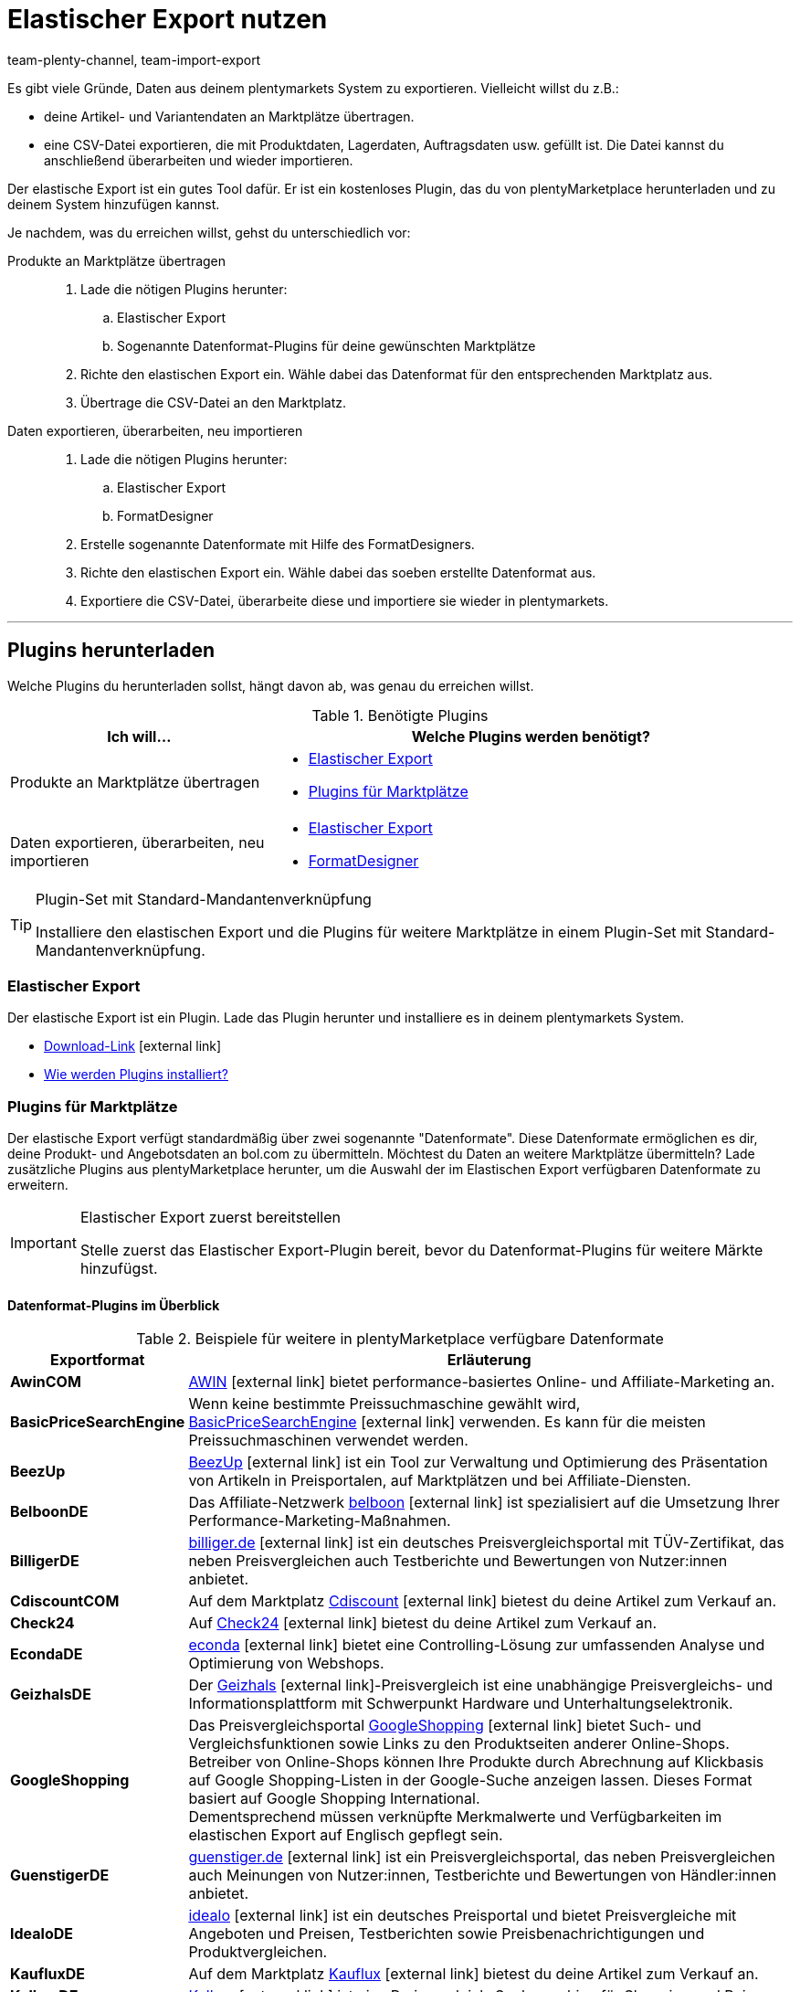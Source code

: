 = Elastischer Export nutzen
:lang: de
:keywords: Export, elastisch, Elastic Export, FormatDesigner, Format Designer, Exportformat, Exportformate, Elastic Export Plugin, Elastischer Export Plugin, Daten-Export, Datenexport, Daten exportieren
:position: 10
:url: daten/daten-exportieren/elastischer-export
:id: COEO41G
:author: team-plenty-channel, team-import-export

Es gibt viele Gründe, Daten aus deinem plentymarkets System zu exportieren.
Vielleicht willst du z.B.:

* deine Artikel- und Variantendaten an Marktplätze übertragen.
* eine CSV-Datei exportieren, die mit Produktdaten, Lagerdaten, Auftragsdaten usw. gefüllt ist.
Die Datei kannst du anschließend überarbeiten und wieder importieren.

Der elastische Export ist ein gutes Tool dafür.
Er ist ein kostenloses Plugin, das du von plentyMarketplace herunterladen und zu deinem System hinzufügen kannst.

Je nachdem, was du erreichen willst, gehst du unterschiedlich vor:

[tabs]
====
Produkte an Marktplätze übertragen::
+
--

. Lade die nötigen Plugins herunter:
.. Elastischer Export
.. Sogenannte Datenformat-Plugins für deine gewünschten Marktplätze
. Richte den elastischen Export ein.
Wähle dabei das Datenformat für den entsprechenden Marktplatz aus.
. Übertrage die CSV-Datei an den Marktplatz.

--
Daten exportieren, überarbeiten, neu importieren::
+
--

. Lade die nötigen Plugins herunter:
.. Elastischer Export
.. FormatDesigner
. Erstelle sogenannte Datenformate mit Hilfe des FormatDesigners.
. Richte den elastischen Export ein.
Wähle dabei das soeben erstellte Datenformat aus.
. Exportiere die CSV-Datei, überarbeite diese und importiere sie wieder in plentymarkets.

--
====
'''

[#100]
== Plugins herunterladen

Welche Plugins du herunterladen sollst, hängt davon ab, was genau du erreichen willst.

[[plugins]]
.Benötigte Plugins
[cols="1,2a"]
|====
|Ich will... |Welche Plugins werden benötigt?

|Produkte an Marktplätze übertragen
|* xref:daten:elastischer-export.adoc#200[Elastischer Export]
* xref:daten:elastischer-export.adoc#300[Plugins für Marktplätze]

|Daten exportieren, überarbeiten, neu importieren
|* xref:daten:elastischer-export.adoc#200[Elastischer Export]
* xref:daten:elastischer-export.adoc#500[FormatDesigner]
|====

[TIP]
.Plugin-Set mit Standard-Mandantenverknüpfung
====
Installiere den elastischen Export und die Plugins für weitere Marktplätze in einem Plugin-Set mit Standard-Mandantenverknüpfung.
====

[#200]
=== Elastischer Export

Der elastische Export ist ein Plugin.
Lade das Plugin herunter und installiere es in deinem plentymarkets System.

* link:https://marketplace.plentymarkets.com/plugins/channels/marktplaetze/elasticexport_4763[Download-Link^]{nbsp}icon:external-link[]
* xref:plugins:hinzugefuegte-plugins-installieren.adoc#[Wie werden Plugins installiert?]

[#300]
=== Plugins für Marktplätze

Der elastische Export verfügt standardmäßig über zwei sogenannte "Datenformate".
Diese Datenformate ermöglichen es dir, deine Produkt- und Angebotsdaten an bol.com zu übermitteln.
Möchtest du Daten an weitere Marktplätze übermitteln?
Lade zusätzliche Plugins aus plentyMarketplace herunter, um die Auswahl der im Elastischen Export verfügbaren Datenformate zu erweitern.

[IMPORTANT]
.Elastischer Export zuerst bereitstellen
====
Stelle zuerst das Elastischer Export-Plugin bereit, bevor du Datenformat-Plugins für weitere Märkte hinzufügst.
====

[#400]
[discrete]
==== Datenformat-Plugins im Überblick

[[exportformate]]
.Beispiele für weitere in plentyMarketplace verfügbare Datenformate
[cols="1,4"]
|====
| Exportformat | Erläuterung

| *AwinCOM*
|link:https://marketplace.plentymarkets.com/plugins/channels/preisportale/elasticexportawincom_4762[AWIN^]{nbsp}icon:external-link[] bietet performance-basiertes Online- und Affiliate-Marketing an.

| *BasicPriceSearchEngine*
|Wenn keine bestimmte Preissuchmaschine gewählt wird, link:https://marketplace.plentymarkets.com/plugins/markets/elasticexportbasicpricesearchengine_4777/[BasicPriceSearchEngine^]{nbsp}icon:external-link[] verwenden. Es kann für die meisten Preissuchmaschinen verwendet werden.

| *BeezUp*
|link:https://marketplace.plentymarkets.com/plugins/markets/elasticexportbeezup_4768/[BeezUp^]{nbsp}icon:external-link[] ist ein Tool zur Verwaltung und Optimierung des Präsentation von Artikeln in Preisportalen, auf Marktplätzen und bei Affiliate-Diensten.

| *BelboonDE*
|Das Affiliate-Netzwerk link:https://marketplace.plentymarkets.com/plugins/markets/elasticexportbelboonde_4759/[belboon^]{nbsp}icon:external-link[] ist spezialisiert auf die Umsetzung Ihrer Performance-Marketing-Maßnahmen.

| *BilligerDE*
|link:https://marketplace.plentymarkets.com/plugins/channels/preisportale/elasticexportbilligerde_4901[billiger.de^]{nbsp}icon:external-link[] ist ein deutsches Preisvergleichsportal mit TÜV-Zertifikat, das neben Preisvergleichen auch Testberichte und Bewertungen von Nutzer:innen anbietet.

| *CdiscountCOM*
|Auf dem Marktplatz link:https://marketplace.plentymarkets.com/plugins/markets/elasticexportcdiscountcom_4738/[Cdiscount^]{nbsp}icon:external-link[] bietest du deine Artikel zum Verkauf an.

| *Check24*
|Auf link:https://marketplace.plentymarkets.com/plugins/markets/elasticexportcheck24de_4730/[Check24^]{nbsp}icon:external-link[] bietest du deine Artikel zum Verkauf an.

| *EcondaDE*
|link:https://marketplace.plentymarkets.com/plugins/integration/elasticexportecondade_4774/[econda^]{nbsp}icon:external-link[] bietet eine Controlling-Lösung zur umfassenden Analyse und Optimierung von Webshops.

| *GeizhalsDE*
|Der link:https://marketplace.plentymarkets.com/plugins/markets/elasticexportgeizhalsde_4743/[Geizhals^]{nbsp}icon:external-link[]-Preisvergleich ist eine unabhängige Preisvergleichs- und Informationsplattform mit Schwerpunkt Hardware und Unterhaltungselektronik.

| *GoogleShopping*
|Das Preisvergleichsportal link:https://marketplace.plentymarkets.com/plugins/markets/elasticexportgoogleshopping_4722[GoogleShopping^]{nbsp}icon:external-link[] bietet Such- und Vergleichsfunktionen sowie Links zu den Produktseiten anderer Online-Shops. Betreiber von Online-Shops können Ihre Produkte durch Abrechnung auf Klickbasis auf Google Shopping-Listen in der Google-Suche anzeigen lassen. Dieses Format basiert auf Google Shopping International. +
Dementsprechend müssen verknüpfte Merkmalwerte und Verfügbarkeiten im elastischen Export auf Englisch gepflegt sein.

| *GuenstigerDE*
|link:https://marketplace.plentymarkets.com/plugins/markets/elasticexportguenstigerde_4745/[guenstiger.de^]{nbsp}icon:external-link[] ist ein Preisvergleichsportal, das neben Preisvergleichen auch Meinungen von Nutzer:innen, Testberichte und Bewertungen von Händler:innen anbietet.

| *IdealoDE*
|link:https://marketplace.plentymarkets.com/plugins/channels/preisportale/elasticexportidealode_4723[idealo^]{nbsp}icon:external-link[] ist ein deutsches Preisportal und bietet Preisvergleiche mit Angeboten und Preisen, Testberichten sowie Preisbenachrichtigungen und Produktvergleichen.

| *KaufluxDE*
|Auf dem Marktplatz link:https://marketplace.plentymarkets.com/plugins/markets/elasticexportkaufluxde_4737/[Kauflux^]{nbsp}icon:external-link[] bietest du deine Artikel zum Verkauf an.

| *KelkooDE*
|link:https://marketplace.plentymarkets.com/plugins/channels/preisportale/elasticexportkelkoode_5041[Kelkoo^]{nbsp}icon:external-link[] ist eine Preisvergleich-Suchmaschine für Shopping und Reisen.

| *KuponaDE*
|link:https://marketplace.plentymarkets.com/plugins/markets/elasticexportkuponade_4756/[KUPONA^]{nbsp}icon:external-link[] ist eine Agentur für Online Performance Marketing mit den Geschäftsfeldern Display Performance Advertising, Retargeting, Affiliate Marketing und Produktdatenmarketing.

| *MyBestBrandsDE*
|link:https://marketplace.plentymarkets.com/plugins/markets/elasticexportmybestbrandsde_4731/[Mybestbrands^]{nbsp}icon:external-link[] betreibt eine Empfehlungsplattform für stark reduzierte Mode und Lifestyle- sowie Elektronikprodukte von bekannten Markenherstellern.

| *ShippingProfiles*
|Mit dem Format link:https://marketplace.plentymarkets.com/plugins/integration/ElasticExportShippingProfiles_4747[ShippingProfiles^]{nbsp}icon:external-link[] exportierst du Versandprofile.

| *Shopping24DE*
|link:https://marketplace.plentymarkets.com/plugins/markets/elasticexportshopping24de_4734/[shopping24^]{nbsp}icon:external-link[] ist eine Tochtergesellschaft der Otto Gruppe und ein Online-Portal für Preis- und Produktvergleiche.

| *ShoppingCOM*
|link:https://marketplace.plentymarkets.com/plugins/markets/elasticexportshoppingcom_4755[Shopping.com^]{nbsp}icon:external-link[] ist ein internationaler Produkt- und Preisvergleichsdienst.

| *ShopzillaDE*
|link:https://marketplace.plentymarkets.com/plugins/markets/elasticexportshopzillade_4770/[Shopzilla^]{nbsp}icon:external-link[] ist eine Preisvergleichsplattform.

| *TracdelightCOM*
|link:https://marketplace.plentymarkets.com/plugins/markets/elasticexporttracdelightcom_4771/[tracdelight^]{nbsp}icon:external-link[] ist ein Netzwerk für Werbeagenturen und Verlage, das sich auf Mode und Lifestyle konzentriert.

| *treepodia*
|link:https://marketplace.plentymarkets.com/plugins/markets/elasticexporttreepodiacom_4776/[treepodia^]{nbsp}icon:external-link[] bietet die Möglichkeit, aus Artikelbildern automatisch erzeugte Produktvideos in die Single Article-Ansicht von Webshopartikeln einzubinden.

| *TwengaCOM*
|link:https://marketplace.plentymarkets.com/plugins/markets/elasticexporttwengacom_4746/[Twenga^]{nbsp}icon:external-link[] ist eine internationale Shopping-Plattform und bietet einen umfassenden Preisvergleich.
|====

[TIP]
.Hast du dich auf dem Marktplatz registriert?
====
Bevor du deine Daten an einen Marktplatz übertragen kannst, musst du dich bei diesem Markt registriert haben.
====

[#500]
=== FormatDesigner

Willst du eine CSV-Datei exportieren?
Zum Beispiel, um die Datei zu bearbeiten und wieder ins System zu importieren.

Dann lade das FormatDesigner-Plugin herunter und verwende es, um deine eigenen, maßgeschneiderten Datenformate zu erstellen.
Mit anderen Worten entscheidest du mit Hilfe vom FormatDesigner, welche Daten exportiert werden sollen.

* link:https://marketplace.plentymarkets.com/plugins/integration/formatdesigner_6483[Download-Link^]{nbsp}icon:external-link[]
* xref:daten:FormatDesigner.adoc#[Wie wird FormatDesigner verwendet?]

[#600]
== Elastischen Export einrichten

[#700]
=== Neue Exporte erstellen

. Öffne das Menü *Daten » Elastischer Export*.
. Klicke auf icon:plus[role="green"] *Neuer Export*. +
→ Der Tab *Neuer Export* wird geöffnet.
. Nimm die Einstellungen vor. Beachte <<settings-new-export>>.
. *Speichere* (icon:save[role="green"]) die Einstellungen. +
→ Der Export erhält automatisch eine eindeutige ID und wird zur Übersicht hinzugefügt.

[[settings-new-export]]
.Einstellungen für neuen Export
[cols="1,3"]
|====
| Einstellung | Erläuterung

| *Name*
|Gib einen Namen für den Export ein.
Dies ist ein interner Name, d.h. er ist für Kunden nicht sichtbar.
Unter diesem Namen wird das Exportformat in der Übersicht angezeigt.

| *Typ*
|Welche Art von Daten möchtest du exportieren?
Wähle diesen Datentyp aus der Dropdown-Liste aus.

*_Hinweis_*: Zusätzliche xref:daten:elastischer-export.adoc#800[Filter- und Formateinstellungen] werden eingeblendet, sobald du den Typ wählst.
Welche Einstellungen genau erscheinen, hängt vom Typ ab.

| *Format*
|Welches Datenformat möchtest du exportieren?
Wähle dieses Datenformat aus der Dropdown-Liste aus.

*_Hinweis_*: Zum einen sind dies die xref:daten:elastischer-export.adoc#400[Datenformat-Plugins], die du aus plentyMarketplace heruntergeladen hast.
Zum anderen sind dies die Datenformate, die du mit Hilfe von xref:daten:elastischer-export.adoc#500[FormatDesigner] selbst erstellt hast.

*_Hinweis_*: Welche Formate in dieser Liste enthalten sind, hängt davon ab, welchen Datentyp du oben gewählt hast.

| *Limit*
a|Gib eine Zahl ein.
Diese Zahl bestimmt, wie viele Datensätze maximal exportiert werden sollen.

*_Hinweis_*: Willst du mehr als 9999 Datensätze übertragen?

* Dann wird die Ausgabedatei nur einmal alle 24 Stunden neu generiert, um Ressourcen zu sparen.
* Dann wähle auch die Option *Cache-Datei generieren* weiter unten.

| *Cache-Datei generieren* +
(Nur für Typ Artikel)
|Wähle diese Option (icon:check-square[role="blue"]), wenn mehr als 9999 Datensätze übertragen werden sollen. Um eine optimale Perfomance des elastischen Exports zu gewährleisten, darf diese Option bei maximal 20 Exportformaten aktiv sein.

| *Bereitstellung*
a|Wie sollen andere auf die Exportdatei zugreifen?
Wähle eine Zugriffsmethode aus der Dropdown-Liste aus.
Die Einstellungen ändern sich je nachdem, welche Methode du wählst.

[cols="1,4a"]
!======
!Methode !Weitere Hinweise

! *URL*
!Externer Zugriff auf die Datei ist möglich.
Dritte rufen die Datei mit einer URL und einem Authentifizierungs-Token auf.

*_Zusätzliche Einstellungen_*:

. Klicke auf *Token generieren* (icon:undo[role="darkGrey"]).
. Der *Token* und die *URL* werden automatisch eingetragen.

! *FTP*; +
*FTPS*; +
*SFTP*
!Externer Zugriff auf die Datei ist möglich.
Die Datei wird auf einem Server abgelegt.

*_Zusätzliche Einstellungen_*:

. Gib die Zugangsdaten des Servers ein:
.. *Server*: Auf welchem Server soll die Datei abgelegt werden? +
Beispiel: ftp.DeinDomain.de
.. *Port*: Der Standard-FTP-Port ist 21.
.. *Benutzername/Passwort*: Gib deine Zugangsdaten ein.
.. *Pfad*: Wo soll die Datei abgelegt werden? Gib den Dateipfad ein.
. *Übertragung*: Wie oft sollen die Daten übermittelt werden?
Wähle die Option *Zeitplan*, wenn du die genauen Zeitpunkte der Datenübermittlung selbst festlegen willst.

! *Admin-Bereich*
!Kein externer Zugriff ist möglich.
!======

| *Dateiname*
a|Gib den Dateinamen mit Endung ein.

*_Hinweis_*: Verwende Platzhalter, um weitere Informationen automatisch zum Dateinamen hinzuzufügen.
Beispielsweise kannst du das aktuelle Datum zum Dateinamen hinzufügen.
Die folgenden Platzhalter stehen zur Verfügung: $name, $type, $format, $timestamp, $datetime, $year, $day, $hour, $minute, $numberRange

*_Beispiele_*:

* datei-name.csv
* datei-name_2020_10_25.csv
* datei-name_$year_$month_$day.csv

| *Platzhalter Nummernkreis*
|Diese Option kann nur verwendet werden, wenn der Dateiname den Platzhalter $numberRange enthält.
Gib die Höchstzahl für den Nummernkreis ein.
|====

[#800]
[discrete]
==== Filter- und Formateinstellungen

Welche Filter- und Formateinstellungen du vornehmen musst, hängt davon ab, xref:daten:elastischer-export.adoc#700[welchen Typ du gewählt hast].
Klappe die Info-Boxen unten auf (icon:chevron-down[role="darkGrey"]), um mehr über die zusätzlichen Einstellungen für jeden Typ zu erfahren.

[TIP]
.Es sind keine Filter voreingestellt
====
Welche Datensätze sollen exportiert werden?
Schränke die zu übertragenden Daten mit Hilfe von Filtern ein.
Sonst werden beim Export alle Datensätze übertragen.

. Wähle einen Filter aus der Dropdown-Liste.
. Klicke auf icon:plus[role="green"] *Hinzufügen*.
. Lege die Einstellungen des Filters fest.
. Wiederhole den Vorgang, um beliebig viele Filter aus der Dropdown-Liste hinzuzufügen.
====

[.collapseBox]
.*Attribut*
--

[cols="1,3"]
|====
| Filter | Erläuterung

| *Attribut*
|Beschränkt den Export auf ein bestimmtes xref:artikel:attribute.adoc#[Attribut].

| *Sprache*
|Beschränkt den Export auf xref:artikel:attribute.adoc#1000[Attributnamen in einer bestimmten Sprache].
|====

--

[.collapseBox]
.*Kategorie*
--

[cols="1,3"]
|====
| Filter | Erläuterung

| *Ebene*
|Beschränkt den Export auf xref:artikel:kategorien.adoc#100[Kategorien einer bestimmten Ebene].

| *Mandant*
|Beschränkt den Export auf xref:artikel:kategorien.adoc#700[Kategorien eines bestimmten Mandanten].

| *Sprache*
|Beschränkt den Export auf Kategorien, die xref:artikel:kategorien.adoc#1500[in einer bestimmten Sprache gespeichert] wurden.

| *Typ*
|Beschränkt den Export auf einen bestimmten xref:artikel:kategorien.adoc#700[Kategorie-Typ].
|====

--

[.collapseBox]
.*Kontakt*
--

Die folgenden Filter stehen zur Verfügung:

* *Alle Kontaktadressen exportieren*
* *Bewertung*
* *Eigner*
* *Herkunfts-ID* (zur Zeit ohne Funktion)
* *IBAN*
* *Kontakt-ID*
* *Kundenklasse*
* *Land*
* *Lastschriftmandat*
* *Mandant*
* *Typ*

--

[.collapseBox]
.*Newsletter-Empfänger*
--

Die folgenden Filter stehen zur Verfügung:

* *Kundenklasse*
* *Newsletter-Ordner*

--

[.collapseBox]
.*Artikel*
--

[discrete]
===== Artikelfilter

[cols="1,3"]
|====
| Filter | Erläuterung

| *Aktiv*
|Beschränkt den Export auf Varianten, die entweder xref:artikel:artikel-verwalten.adoc#intable-aktiv[aktiv oder inaktiv] sind.

| *Aktualisierungsdatum des Artikels*
|Beschränkt den Export auf Artikel, die an einem bestimmten Datum zuletzt geändert wurden.

| *Artikeltyp*
|Beschränkt den Export auf einen bestimmten xref:artikel:neue-artikel.adoc#intable-typ[Artikeltyp].

| *Bestand*
|Wählen, welche Bestände exportiert werden sollen.
//überarbeiten

| *Bild*
|Beschränkt den Export auf Artikel, für die xref:artikel:artikel-verwalten.adoc#90[ein Bild gespeichert] ist.

| *Erstellungsdatum des Artikels*
|Beschränkt den Export auf Artikel, die an einem bestimmten Datum erstellt wurden.

| *Hersteller*
|Beschränkt den Export auf Artikel, die xref:artikel:artikel-verwalten.adoc#_grundeinstellungen[von einer bestimmten Firma hergestellt] werden.

| *Kategorie*
|Aktivieren, damit der Artikel mit Kategorieverknüpfung übertragen wird. Es werden nur Artikel, die dieser Kategorie zugehören, übertragen.
//überarbeiten

| *Mandant*
|Beschränkt den Export auf Artikel, die für xref:artikel:artikel-verwalten.adoc#360[einen bestimmten Mandanten] verfügbar sind.

| *Markierung 1*; +
*Markierung 2*
|Beschränkt den Export auf Artikel, die xref:artikel:neue-artikel.adoc#200[eine bestimmte Markierung] haben.

| *Märkte*
|Beschränkt den Export auf Artikel, die für xref:artikel:artikel-verwalten.adoc#350[einen bestimmten Markt] verfügbar sind.

| *Positiver Warenbestand im gewählten Lager*
|Wähle ein Lager aus der Dropdown-Liste.
Beschränkt den Export auf Varianten, die in diesem Lager sind und positiven Bestand haben.

| *Positiver physischer Warenbestand im gewählten Lager*
|Wähle ein Lager aus der Dropdown-Liste. Beschränkt den Export auf Varianten, die in diesem Lager sind und positiven physischen Bestand haben.

| *Preise*
a|Beschränkt den Export auf Artikel mit xref:artikel:artikel-verwalten.adoc#240[einem bestimmten Preis].

[cols="1,4a"]
!======
!Option !Erläuterung

! *Ohne Preis*
!Artikel, die keinem hinterlegten Preis haben, werden übertragen. +

! *Mit Preis*
!Artikel, die einen hinterlegten Preis haben, werden übertragen. +

! *Mit Preis unter*
!Gib einen Preis ein. Artikel, die einen niedrigeren Preis haben, werden übertragen. +

! *Mit Preis über*
!Gib einen Preis ein. Artikel, die einen höheren Preis haben, werden übertragen. +

! *Mit Preis zwischen*
!Gib eine Unter- und eine Obergrenze ein. Artikel, die einen Preis zwischen den zwei Werten haben, werden übertragen.
!======

| *Standard, Paket, Paketbestandteil*
|Beschränkt den Export auf Standard-Artikel, xref:artikel:multipacks-pakete-sets.adoc#2000[Artikelpakete] und Paketbestandteile.

| *Tag (UND-Modus)*
|Gib ein oder mehrere Tag-Namen ein. Artikel, die mit _allen_ der gewählten xref:willkommen:tags.adoc#[Tags] verknüpft sind, werden übertragen.

| *Tag (ODER-Modus)*
|Gib ein oder mehrere Tag-Namen ein. Artikel, die mit _mindestens einem_ der gewählten xref:willkommen:tags.adoc#[Tags] verknüpft sind, werden übertragen.

| *Varianten*
a|Welche Art von Varianten sollen übertragen werden?

[cols="1,4a"]
!======
!Option !Erläuterung

! *Alle übertragen*
!Alle Varianten werden übertragen.

! *Nur Hauptvarianten übertragen*
!Nur Hauptvarianten werden übertragen.

! *Keine Hauptvarianten übertragen*
!Nur die Untervarianten eines Artikels werden übertragen. Hauptvarianten werden nicht übertragen.
Diese Option ist nützlich, wenn die Hauptvarianten nur virtuell und keine verkaufbaren Produkte sind.

! *Nur Einzelvarianten übertragen*
!Nur die Hauptvarianten von Artikeln werden übertragen, die nur eine Hauptvariante und keine weiteren Varianten haben.
//überarbeiten
!======

| *Währung*
|Währung wählen.
//überarbeiten
|====

[discrete]
===== Formateinstellungen

[cols="1,3"]
|====
| Einstellung | Erläuterung

| *Produkt-URL*
|Soll die URL des Artikels oder der Variante übertragen werden? Varianten-URLs können nur in Kombination mit dem plentyShop LTS Webshop übertragen werden.

| *Mandant*
| Mandanten wählen. Diese Einstellung wird für den URL-Aufbau verwendet.

| *URL-Parameter*
| Suffix für die Produkt-URL eingeben, wenn ein Suffix für den Export erforderlich ist. Die Produkt-URL wird dann um die eingegebene Zeichenkette erweitert, wenn weiter oben die Option *Artikel-URL* oder *Varianten-URL* für die Produkt-URL aktiviert wurde.

| *Auftragsherkunft* +
[red]#(Pflichtfeld)#
|Auftragsherkunft aus der Dropdown-Liste wählen. Diese Einstellung ist abnhängig von der gewählten Auftragsherkunft und wird für die SKU-Generierung verwendet. Die Produkt-URL wird um die gewählte Auftragsherkunft erweitert, damit die Verkäufe später analysiert werden können.

| *Marktplatzkonto*
| Marktplatzkonto aus der Dropdown-Liste wählen.

| *Sprache*
| Sprache aus der Dropdown-Liste wählen.

| *Artikelname*
| *Name 1*, *Name 2* oder *Name 3* wählen. Die Namen sind im Tab *Texte* eines Artikels gespeichert. +
Im Feld *Maximale Zeichenlänge (def. Text)* optional eine Zahl eingeben, wenn die Schnittstelle eine Begrenzung der Länge des Artikelnamen beim Export vorgibt.

| *Vorschautext*
| Wählen, ob und welcher Text als Vorschautext übertragen werden soll. +
Im Feld *Maximale Zeichenlänge (def. Text)* optional eine Zahl eingeben, wenn eine Begrenzung der Länge des Vorschautextes beim Export vorgegeben ist. +
Option *HTML-Tags entfernen* aktivieren, damit die HTML-Tags beim Export entfernt werden. +
Im Feld *Erlaubte HTML-Tags, kommagetrennt (def. Text)* optional die HTML-Tags eingeben, die beim Export erlaubt sind. Wenn mehrere Tags eingegeben werden, mit Komma trennen.

| *Beschreibung*
| Wählen, welcher Text als Beschreibungstext übertragen werden soll. +
Im Feld *Maximale Zeichenlänge (def. Text)* optional eine Zahl eingeben, wenn eine Begrenzung der Länge der Beschreibung beim Export vorgegeben ist. +
Option *HTML-Tags entfernen* aktivieren, damit die HTML-Tags beim Export entfernt werden. +
Im Feld *Erlaubte HTML-Tags, kommagetrennt (def. Text)* optional die HTML-Tags eingeben, die beim Export erlaubt sind. Wenn mehrere Tags eingegeben werden, mit Komma trennen.

| *Zielland*
| Zielland aus der Dropdown-Liste wählen.

| *Barcode*
| ASIN, ISBN oder eine EAN aus der Dropdown-Liste wählen. Der gewählte Barcode muss mit der oben gewählten Auftragsherkunft verknüpft sein. Sonst wird der Barcode nicht exportiert.

| *Bild*
| *Position 0* oder *Erstes Bild* wählen, um dieses Bild zu exportieren. +
*Position 0* = Ein Bild mit der Position 0 wird übertragen. +
*Erstes Bild* = Das erste Bild wird übertragen.

| *Bildposition des Energieetiketts*
| Position des Energieetiketts eintragen. Alle Bilder, die als Energieetikette übertragen werden sollen, müssen diese Position haben.

| *Bestandspuffer*
| Der Bestandspuffer für Varianten mit der Beschränkung auf den Netto-Warenbestand.

| *Bestand für Varianten ohne Bestandsbeschränkung*
| Der Bestand für Varianten ohne Bestandsbeschränkung.

| *Bestand für Varianten ohne Bestandsführung*
| Der Bestand für Varianten ohne Bestandsführung.

| *Währung live umrechnen*
| Aktivieren, damit der Preis je nach eingestelltem Lieferland in die Währung des Lieferlandes umgerechnet wird. Der Preis muss für die entsprechende Währung freigegeben sein.

| *Verkaufspreis*
| Brutto- oder Nettopreis aus der Dropdown-Liste wählen.

| *Angebotspreis*
| Aktivieren, um den Angebotspreis zu übertragen.

| *UVP*
| Aktivieren, um den UVP zu übertragen.

| *Versandkosten*
| Aktivieren, damit die Versandkosten aus der Konfiguration übernommen werden. Wenn die Option aktiviert ist, stehen in den beiden Dropdown-Listen Optionen für die Konfiguration und die Zahlungsart zur Verfügung. +
 Option *Pauschale Versandkosten übertragen* aktivieren, damit die pauschalen Versandkosten übertragen werden. Wenn diese Option aktiviert ist, muss im Feld darunter ein Betrag eingegeben werden.

| *MwSt.-Hinweis*
| Text eingeben. Dieser Betrag enthält die Mehrwertsteuer zuzüglich Versand.

| *Artikelverfügbarkeit*
| Option *überschreiben* aktivieren und in die Felder *1* bis *10*, die die ID der Verfügbarkeit darstellen, Artikelverfügbarkeiten eintragen. Somit werden die Artikelverfügbarkeiten, die im Menü *Einrichtung » Artikel » Verfügbarkeit* eingestellt wurden, überschrieben.
|====

--

[.collapseBox]
.*Hersteller*
--

[cols="1,3"]
|====
| Filter | Erläuterung

| *Hersteller-ID*
|Beschränkt den Export auf xref:artikel:hersteller.adoc#100[Hersteller mit einer bestimmten ID].

| *Position*
|Beschränkt den Export auf xref:artikel:hersteller.adoc#100[Hersteller mit einer bestimmten Positionsnummer].
|====

--

[.collapseBox]
.*Artikelbilder*
--

Die folgenden Filter stehen zur Verfügung:

* *Artikel-ID*
* *Dateityp*
* *Märkte*

--

[.collapseBox]
.*Auftrag*
--

[discrete]
===== Auftragsfilter

Die folgenden Filter stehen zur Verfügung, um die Aufträge vor dem Export zu filtern. Kombiniere Filter, um die Auswahl weiter zu differenzieren.

[cols="1,3"]
|====
| Filter | Erläuterung

|*Aktualisierungsdatum*
|Beschränkt den Export auf Aufträge, die an einem bestimmten Datum zuletzt geändert wurden. Wähle nach dem Hinzufügen dieses Filters ein bestimmtes Datum oder einen Zeitraum mit Hilfe der Operatoren und der Datumsauswahl aus.

|*Auftrags-ID*
|Durch Einstellen eines Operators und Eingabe einer Auftrags-ID legst du fest, auf welche Aufträge der Export beschränkt werden soll. +
*=* = Nur dieser eine Auftrag wird exportiert. +
*≠* = Alle Aufträge außer dieses einen werden exportiert. +
*<* = Alle Aufträge mit kleinerer ID als der eingegebenen werden exportiert. +
*≤* = Alle Aufträge mit kleinerer ID als der eingegeben sowie der Auftrag mit dieser ID werden exportiert. Gibst du z.B. 12 ein, werden die Aufträge mit den IDs 1 bis inklusive 12 exportiert. +
*>* = Alle Aufträge mit größerer ID als der eingegebenen werden exportiert. +
*≥* Alle Aufträge mit größerer ID als der eingegeben sowie der Auftrag mit dieser ID werden exportiert. Gibst du z.B. 12 ein, werden die Aufträge ab und inklusive ID 12 exportiert.

|*Auftragstyp*
|Beschränkt den Export auf die ausgewählten Auftragstypen.

|*Erstellungsdatum*
|Beschränkt den Export auf Aufträge, die an einem bestimmten Datum erstellt wurden. Wähle nach dem Hinzufügen dieses Filters ein bestimmtes Datum oder einen Zeitraum mit Hilfe der Operatoren und der Datumsauswahl aus.

|*Herkunft*
|Beschränkt den Export auf die Aufträge, die über die ausgewählten xref:auftraege:auftragsherkunft.adoc#[Auftragsherkünfte] generiert wurden.

|*Kontakt-ID*
|Durch Einstellen eines Operators und Eingabe einer Kontakt-ID legst du fest, auf welche Aufträge der Export beschränkt werden soll. Gefiltert wird immer nach Aufträgen mit der eingegebenen Kontakt-ID. +
*=* = Nur Aufträge dieses Kontakts werden exportiert. +
*≠* = Alle Aufträge außer die dieses Kontakts werden exportiert. +
*<* = Alle Aufträge von Kontakten mit kleinerer ID als der eingegebenen werden exportiert. +
*≤* = Alle Aufträge von Kontakten mit kleinerer ID als der eingegeben sowie Aufträge des Kontakts mit dieser ID werden exportiert. Gibst du z.B. 12 ein, werden die Aufträge der Kontakte mit der ID von 1 bis inklusive 12 exportiert. +
*>* = Alle Aufträge von Kontakten mit größerer ID als der eingegebenen werden exportiert. +
*≥* Alle Aufträge von Kontakten mit größerer ID als der eingegeben sowie der Auftrag des Kontakts mit dieser ID werden exportiert. Gibst du z.B. 12 ein, werden die Aufträge der Kontakte ab und inklusive ID 12 exportiert.

|*Kundenklasse*
|Beschränkt den Export auf Aufträge, die die ausgewählten xref:crm:kontakte-verwalten.adoc#15[Kundenklassen] enthalten.

|*Lager*
|Beschränkt den Export auf Aufträge, die die ausgewählten xref:warenwirtschaft:lager-einrichten.adoc#[Lager] enthalten.

|*Lieferland*
|Beschränkt den Export auf Aufträge, die die ausgewählten Lieferländer enthalten.

|*Mandant*
|Beschränkt den Export auf Aufträge der ausgewählten Mandanten.

|*Versandprofil*
|Beschränkt den Export auf Aufträge, die die ausgewählten xref:fulfillment:versand-vorbereiten.adoc#1000[Versandprofile] enthalten.

|*Warenausgangsdatum*
|Beschränkt den Export auf Aufträge, deren Waren an einem bestimmten Datum ausgebucht wurden. Wähle nach dem Hinzufügen dieses Filters ein bestimmtes Datum oder einen Zeitraum mit Hilfe der Operatoren und der Datumsauswahl aus.

|*Zahlungsart*
|Beschränkt den Export auf Aufträge, die die ausgewählten Zahlungsarten enthalten.

|*Zahlungsdatum*
|Beschränkt den Export auf Aufträge, für die die Zahlung an einem bestimmten Datum eingegangen ist. Wähle nach dem Hinzufügen dieses Filters ein bestimmtes Datum oder einen Zeitraum mit Hilfe der Operatoren und der Datumsauswahl aus.

|*Zahlungsstatus*
|Beschränkt den Export auf Aufträge, für die die ausgewählten Zahlungsstatus gelten.

|*voraussichtl. Lieferdatum*
|Beschränkt den Export auf Aufträge mit dem ausgewählten voraussichtlichen Lieferdatum. Wähle nach dem Hinzufügen dieses Filters ein bestimmtes Datum oder einen Zeitraum mit Hilfe der Operatoren und der Datumsauswahl aus.

|*Auftragsstatus*
|Beschränkt den Export auf Aufträge, die sich in den ausgewählten xref:auftraege:auftraege-verwalten.adoc#1200[Auftragsstatus] befinden.
_Dieser Filter ist eine Pflichtangabe._

|====

[discrete]
===== Formateinstellungen

[cols="1,3"]
|====
| Einstellung | Erläuterung

| *Auftragsstatus ändern*
|Wenn ein Status gewählt ist, werden alle exportierten Aufträge in diesen xref:auftraege:auftraege-verwalten.adoc#1200[Auftragsstatus] verschoben.
|====

--

[.collapseBox]
.*Bestellwesen*
--

[discrete]
===== Filter Bestellwesen

Die folgenden Filter stehen zur Verfügung, um xref:warenwirtschaft:umbuchungen-vornehmen.adoc#[Umbuchungen] (Bestellungen) vor dem Export zu filtern. Kombiniere Filter, um die Auswahl weiter zu differenzieren.

[cols="1,3"]
|====
| Filter | Erläuterung

|*Abschlussdatum*
|Beschränkt den Export auf Bestellungen, die bereits abgeschlossen wurden, d.h. für die ein *Abschlussdatum* in den Auftragsdetails gesetzt wurde. Wähle nach dem Hinzufügen dieses Filters ein bestimmtes Datum oder einen Zeitraum mit Hilfe der Operatoren und der Datumsauswahl aus.

|*Aktualisierungsdatum*
|Beschränkt den Export auf Bestellungen, die an einem bestimmten Datum zuletzt geändert wurden. Wähle nach dem Hinzufügen dieses Filters ein bestimmtes Datum oder einen Zeitraum mit Hilfe der Operatoren und der Datumsauswahl aus.

|*Auftragstyp*
|Beschränkt den Export auf die ausgewählten Auftragstypen. Zur Auswahl stehen hier Umbuchungen und Nachbestellungen. Möchtest du andere Auftragstypen exportieren, nutze den xref:daten:auftraege.adoc#[Format-Typ Aufträge].

|*Bestelldatum*
|Beschränkt den Export auf Bestellungen, die bereits ausgelöst wurden, d.h. für die ein *Bestelldatum* in den Auftragsdetails gesetzt wurde. Wähle nach dem Hinzufügen dieses Filters ein bestimmtes Datum oder einen Zeitraum mit Hilfe der Operatoren und der Datumsauswahl aus.

|*Empfängerlager*
|Beschränkt den Export auf Bestellungen, für die das ausgewählte Lager als Empfängerlager ausgewählt ist. Das Empfängerlager ist das Lager, in das die Auftragspositionen eingebucht werden.

|*Erstellungsdatum*
|Beschränkt den Export auf Bestellungen, die an einem bestimmten Datum erstellt wurden. Wähle nach dem Hinzufügen dieses Filters ein bestimmtes Datum oder einen Zeitraum mit Hilfe der Operatoren und der Datumsauswahl aus.

|*Lieferanten*
|Beschränkt den Export auf Bestellungen, die Auftragspositionen mit den gewählten Lieferant:innen beinhalten.

|*Lieferdatum des Auftrags*
|Beschränkt den Export auf Bestellungen, für die ein *Lieferdatum* in den Auftragsdetails gesetzt wurde. Wähle nach dem Hinzufügen dieses Filters ein bestimmtes Datum oder einen Zeitraum mit Hilfe der Operatoren und der Datumsauswahl aus.

|*Senderlager*
|Dieser Filter funktioniert nur für Umbuchungen. Beschränkt den Export auf Umbuchungen, für die das ausgewählte Lager als Senderlager zugeordnet ist. Das Senderlager ist das Lager, aus dem die Auftragspositionen ausgebucht werden.

|*Auftragsstatus*
|Beschränkt den Export auf Bestellungen, die sich in den ausgewählten Auftragsstatus befinden.
_Dieser Filter ist eine Pflichtangabe._

|====

[discrete]
===== Formateinstellungen

[cols="1,3"]
|====
| Einstellung | Erläuterung

| *Auftragsstatus ändern*
|Wenn ein Status gewählt ist, werden alle exportierten Aufträge in diesen xref:auftraege:auftraege-verwalten.adoc#1200[Auftragsstatus] verschoben.
|====

--

[.collapseBox]
.*Auftragsposition*
--

[discrete]
===== Auftragspositionsfilter

Die folgenden Filter stehen zur Verfügung, um die Auftragspositionen vor dem Export zu filtern. Kombiniere Filter, um die Auswahl weiter zu differenzieren.

[cols="1,3"]
|====
| Filter | Erläuterung

|*Aktualisierungsdatum der Auftragsposition*
|Beschränkt den Export auf Auftragspositionen, die an einem bestimmten Datum zuletzt geändert wurden. Wähle nach dem Hinzufügen dieses Filters ein bestimmtes Datum oder einen Zeitraum mit Hilfe der Operatoren und der Datumsauswahl aus.

|*Aktualisierungsdatum des Auftrags*
|Beschränkt den Export auf Auftragspositionen von Aufträgen, die an einem bestimmten Datum zuletzt geändert wurden. Wähle nach dem Hinzufügen dieses Filters ein bestimmtes Datum oder einen Zeitraum mit Hilfe der Operatoren und der Datumsauswahl aus.

|*Auftrags-ID*
|Durch Einstellen eines Operators und Eingabe einer Auftrags-ID legst du fest, auf welche Auftragspositionen welcher Aufträge der Export beschränkt werden soll. +
*=* = Nur die Auftragspositionen dieses Auftrags werden exportiert. +
*≠* = Die Auftragspositionen aller Aufträge außer die dieses einen werden exportiert. +
*<* = Die Auftragspositionen aller Aufträge mit kleinerer ID als der eingegebenen werden exportiert. +
*≤* = Die Auftragspositionen aller Aufträge mit kleinerer ID als der eingegeben sowie die Auftragspositionen des Auftrag mit dieser ID werden exportiert. Gibst du z.B. 12 ein, werden die Auftragspositionen der Aufträge von 1 bis inklusive 12 exportiert. +
*>* = Die Auftragspositionen aller Aufträge mit größerer ID als der eingegebenen werden exportiert. +
*≥* Die Auftragspositionen aller Aufträge mit größerer ID als der eingegeben sowie die Auftragspositionen des Auftrag mit dieser ID werden exportiert. Gibst du z.B. 12 ein, werden die Auftragspositionen der Aufträge ab und inklusive ID 12 exportiert.

|*Auftragsherkunft*
|Beschränkt den Export auf Auftragspositionen von Aufträgen, die über die ausgewählten Auftragsherkünfte generiert wurden.

|*Auftragstyp*
|Beschränkt den Export auf Auftragspositionen von Aufträgen der ausgewählten Auftragstypen.

|*Erstellungsdatum des Auftrags*
|Beschränkt den Export auf Auftragspositionen von Aufträgen, die an einem bestimmten Datum erstellt wurden. Wähle nach dem Hinzufügen dieses Filters ein bestimmtes Datum oder einen Zeitraum mit Hilfe der Operatoren und der Datumsauswahl aus.

|*Herkunft der Auftragsposition*
|Beschränkt den Export auf Auftragspositionen mit den ausgewählten Herkünften.

|*Hersteller*
|Beschränkt den Export auf die Auftragspositionen von den gewählten Herstellern.

|*Lager der Auftragsposition*
|Beschränkt den Export auf die Auftragspositionen, denen die gewählten Lagern zugeordnet sind.

|*Lager des Auftrags*
|Beschränkt den Export auf die Auftragspositionen von Aufträgen, die die ausgewählten Lager enthalten.

|*Lieferland*
|Beschränkt den Export auf Auftragspositionen, denen die ausgewählten Lieferländer zugeordnet sind.

|*Mandant*
|Beschränkt den Export auf Auftragspositionen der ausgewählten Mandanten.

|*Typ der Auftragsposition*
|Beschränkt den Export auf die Auftragspositionen, die den gewählten Typen entsprechen.

|*Varianten-ID*
|Durch Festlegung eines Operators und Eingabe einer Varianten-ID legst du fest, auf welche Auftragspositionen der Export beschränkt werden soll. +
*=* = Nur Auftragspositionen, die genau dieser Varianten-ID entsprechen, werden exportiert. +
*≠* = Alle Auftragspositionen außer die, die dieser Varianten-ID entsprechen, werden exportiert. +
*<* = Alle Auftragspositionen, die Varianten mit kleinerer ID als eingegebenen entsprechen, werden exportiert. +
*≤* = Alle Auftragspositionen, die Varianten mit kleinerer ID als eingegeben sowie genau dieser ID entsprechen, werden exportiert. Gibst du z.B. 12 ein, werden die Auftragspositionen, die Varianten der IDs 1 bis inklusive 12 entsprechen, exportiert. +
*>* = Alle Auftragspositionen, die Varianten mit größerer ID als der eingegebenen entsprechen, werden exportiert. +
*≥* Alle Auftragspositionen, die Varianten mit größerer ID als eingegeben sowie genau dieser ID entsprechen, werden exportiert. Gibst du z.B. 12 ein, werden die Auftragspositionen, die Varianten der IDs ab 12, inklusive der Variante mit ID 12, entsprechen, exportiert.

|*Variantennummer*
|Beschränkt den Export auf Auftragspositionen, die die eingegebene Variantennummer enthalten.

|*Versandprofil*
|Beschränkt den Export auf Auftragspositionen, zu denen die ausgewählten Versandprofile zugeordnet sind.

|*Warenausgangsdatum des Auftrags*
|Beschränkt den Export auf Auftragspositionen der Aufträge, deren Waren an einem bestimmten Datum ausgebucht wurden. Wähle nach dem Hinzufügen dieses Filters ein bestimmtes Datum oder einen Zeitraum mit Hilfe der Operatoren und der Datumsauswahl aus.

|*voraussichtl. Lieferdatum*
|Beschränkt den Export auf Auftragspositionen der Aufträge mit dem ausgewählten voraussichtlichen Lieferdatum. Wähle nach dem Hinzufügen dieses Filters ein bestimmtes Datum oder einen Zeitraum mit Hilfe der Operatoren und der Datumsauswahl aus.

|*Auftragsstatus*
|Beschränkt den Export auf Auftragspositionen der Aufträge, die sich in den ausgewählten Auftragsstatus befinden.
_Dieser Filter ist eine Pflichtangabe._

|====

[discrete]
===== Formateinstellungen

[cols="1,3"]
|====
| Einstellung | Erläuterung

| *Auftragsstatus ändern*
|Wenn ein Status gewählt ist, werden alle exportierten Aufträge in diesen xref:auftraege:auftraege-verwalten.adoc#1200[Auftragsstatus] verschoben.
|====

--

[.collapseBox]
.*Auftragspositionen Bestellungen*
--

[discrete]
===== Filter Auftragspositionen Bestellungen

Die folgenden Filter stehen zur Verfügung, um die Auftragspositionen von Bestellungen (Umbuchungen und/oder Nachbestellungen) vor dem Export zu filtern. Kombiniere Filter, um die Auswahl weiter zu differenzieren.

[cols="1,3"]
|====
| Filter | Erläuterung

|*Abschlussdatum*
|Beschränkt den Export auf Artikelpositionen von Bestellungen, die bereits abgeschlossen wurden, d.h. für die ein *Abschlussdatum* in den Auftragsdetails gesetzt wurde. Wähle nach dem Hinzufügen dieses Filters ein bestimmtes Datum oder einen Zeitraum mit Hilfe der Operatoren und der Datumsauswahl aus.

|*Aktualisierungsdatum der Auftragsposition*
|Beschränkt den Export auf Auftragspositionen, die an einem bestimmten Datum zuletzt geändert wurden. Wähle nach dem Hinzufügen dieses Filters ein bestimmtes Datum oder einen Zeitraum mit Hilfe der Operatoren und der Datumsauswahl aus.

|*Aktualisierungsdatum des Auftrags*
|Beschränkt den Export auf Auftragspositionen von Bestellungen, die an einem bestimmten Datum zuletzt geändert wurden. Wähle nach dem Hinzufügen dieses Filters ein bestimmtes Datum oder einen Zeitraum mit Hilfe der Operatoren und der Datumsauswahl aus.

|*Auftrags-ID*
|Durch Einstellen eines Operators und Eingabe einer Auftrags-ID legst du fest, auf welche Auftragspositionen welcher Bestellungen der Export beschränkt werden soll. +
*=* = Nur die Auftragspositionen dieser Bestellung werden exportiert. +
*≠* = Die Auftragspositionen aller Bestellungen außer die dieses einen werden exportiert. +
*<* = Die Auftragspositionen aller Bestellungen mit kleinerer ID als der eingegebenen werden exportiert. +
*≤* = Die Auftragspositionen aller Bestellungen mit kleinerer ID als der eingegeben sowie die Auftragspositionen der Bestellung mit dieser ID werden exportiert. Gibst du z.B. 12 ein, werden die Auftragspositionen der Bestellungen von 1 bis inklusive 12 exportiert. +
*>* = Die Auftragspositionen aller Bestellungen mit größerer ID als der eingegebenen werden exportiert. +
*≥* Die Auftragspositionen aller Bestellungen mit größerer ID als der eingegeben sowie die Auftragspositionen der Bestellung mit dieser ID werden exportiert. Gibst du z.B. 12 ein, werden die Auftragspositionen der Bestellungen ab und inklusive ID 12 exportiert.

|*Auftragstyp*
|Beschränkt den Export auf Auftragspositionen der ausgewählten Auftragstypen. Zur Auswahl stehen hier Umbuchungen und Nachbestellungen. Möchtest du Auftragspositionen anderer Auftragstypen exportieren, nutze den xref:daten:auftragspositionen.adoc#[Format-Typ Auftragspositionen].

|*Bestelldatum*
|Beschränkt den Export auf Auftragspositionen von Bestellungen, die bereits ausgelöst wurden, d.h. für die ein *Bestelldatum* in den Auftragsdetails gesetzt wurde. Wähle nach dem Hinzufügen dieses Filters ein bestimmtes Datum oder einen Zeitraum mit Hilfe der Operatoren und der Datumsauswahl aus.

|*Empfängerlager*
|Beschränkt den Export auf Auftragspositionen von Bestellungen, für die das ausgewählte Lager als Empfängerlager ausgewählt ist. Das Empfängerlager ist das Lager, in das die Auftragspositionen eingebucht werden.

|*Erstellungsdatum des Auftrags*
|Beschränkt den Export auf Auftragspositionen von Bestellungen, die an einem bestimmten Datum erstellt wurden. Wähle nach dem Hinzufügen dieses Filters ein bestimmtes Datum oder einen Zeitraum mit Hilfe der Operatoren und der Datumsauswahl aus.

|*Externe Artikel-ID*
|Beschränkt den Export auf Auftragspositionen, die den eingegebenen externen Artikel-IDs entsprechen. Du kannst kommasepariert mehrere IDs eingeben.

|*Lieferanten*
|Beschränkt den Export auf Auftragspositionen, die den gewählten Lieferant:innen zugeordnet haben.

|*Lieferdatum des Auftrags*
|Beschränkt den Export auf Auftragspositionen von Bestellungen für die ein *Lieferdatum* in den Auftragsdetails gesetzt wurde. Wähle nach dem Hinzufügen dieses Filters ein bestimmtes Datum oder einen Zeitraum mit Hilfe der Operatoren und der Datumsauswahl aus.

|*Lieferstatus Auftragsposition*
|Beschränkt den Export auf Auftragspositionen, die dem gewählten Lieferstatus entsprechen.

|*Senderlager*
|Dieser Filter funktioniert nur für Artikelpositionen von Umbuchungen. Beschränkt den Export auf Artikelpositionen von Umbuchungen, für die das ausgewählte Lager als Senderlager zugeordnet ist. Das Senderlager ist das Lager, aus dem die Auftragspositionen ausgebucht werden.

|*Varianten-ID*
|Durch Festlegung eines Operators und Eingabe einer Varianten-ID legst du fest, auf welche Auftragspositionen der Export beschränkt werden soll. +
*=* = Nur Auftragspositionen, die genau dieser Varianten-ID entsprechen, werden exportiert. +
*≠* = Alle Auftragspositionen außer die, die dieser Varianten-ID entsprechen, werden exportiert. +
*<* = Alle Auftragspositionen, die Varianten mit kleinerer ID als eingegebenen entsprechen, werden exportiert. +
*≤* = Alle Auftragspositionen, die Varianten mit kleinerer ID als eingegeben sowie genau dieser ID entsprechen, werden exportiert. Gibst du z.B. 12 ein, werden die Auftragspositionen, die Varianten der IDs 1 bis inklusive 12 entsprechen, exportiert. +
*>* = Alle Auftragspositionen, die Varianten mit größerer ID als der eingegebenen entsprechen, werden exportiert. +
*≥* Alle Auftragspositionen, die Varianten mit größerer ID als eingegeben sowie genau dieser ID entsprechen, werden exportiert. Gibst du z.B. 12 ein, werden die Auftragspositionen, die Varianten der IDs ab 12, inklusive der Variante mit ID 12, entsprechen, exportiert.

|*Variantennummer*
|Beschränkt den Export auf Auftragspositionen, die die eingegebene Variantennummer enthalten.

|*Auftragsstatus*
|Beschränkt den Export auf Auftragspositionen von Bestellungen, die sich in den ausgewählten Auftragsstatus befinden.
_Dieser Filter ist eine Pflichtangabe._

|====

[discrete]
===== Formateinstellungen

[cols="1,3"]
|====
| Einstellung | Erläuterung

| *Auftragsstatus ändern*
|Wenn ein Status gewählt ist, werden alle exportierten Aufträge in diesen xref:auftraege:auftraege-verwalten.adoc#1200[Auftragsstatus] verschoben.
|====

--

[.collapseBox]
.*Eigenschaft*
--

[cols="1,3"]
|====
| Filter | Erläuterung

| *Bereich*
|Beschränkt den Export auf Eigenschaften, die xref:artikel:eigenschaften.adoc#620[für einen bestimmten Bereich] gelten.

| *Datentyp*
|Beschränkt den Export auf xref:artikel:eigenschaften.adoc#620[eine bestimmte Art von Eigenschaften].
|====

--

[.collapseBox]
.*Lager*
--

Die folgenden Filter stehen zur Verfügung:

* *Lager*

--

[.collapseBox]
.*Listing*
--

Die folgenden Filter stehen zur Verfügung:

* *Artikel-ID*
* *Artikelnummer-Übertragung-Typ*
* *Bestandsabhängigkeit*
* *Fehlercode*
* *Fehlertext*
* *Fehlertyp*
* *Freigeschaltet*
* *Herkunfts-ID*
* *Inhalt-ID*
* *Konto-ID*
* *LID*
* *Lager*
* *Layout-Vorlage-ID*
* *Listing-Typ*
* *MLID*
* *Mit allen Varianten listen*
* *Prüfung*
* *Sprache*
* *Varianten-ID*
* *Versandprofil*
* *Verzeichnis-ID*
* *eBay-Kategorie-ID 1*
* *eBay-Kategorie-ID 2*
* *eBay-Shop-Kategorie-ID 1*
* *eBay-Shop-Kategorie-ID 2*

--

[.collapseBox]
.*Aktive Listings*
--

Die folgenden Filter stehen zur Verfügung:

* *Artikel-ID*
* *Artikelnummer-Übertragung-Typ*
* *Bestandsabhängigkeit*
* *Endzeit*
* *Externe Listing-ID*
* *Fehlercode*
* *Fehlertext*
* *Fehlertyp*
* *Freigeschaltet*
* *Herkunfts-ID*
* *Inhalt-ID*
* *Konto-ID*
* *LID*
* *Lager*
* *Layout-Vorlage-ID*
* *Letzter Verkauf*
* *Listing-Typ*
* *MLID*
* *Mit allen Varianten listen*
* *Prüfung*
* *Sprache*
* *Startzeit*
* *Status*
* *Varianten-ID*
* *Versandprofil*
* *Verzeichnis-ID*
* *eBay-Kategorie-ID 1*
* *eBay-Kategorie-ID 2*
* *eBay-Shop-Kategorie-ID 1*
* *eBay-Shop-Kategorie-ID 2*

--

[.collapseBox]
.*Bestand*
--

Die folgenden Filter stehen zur Verfügung:

* *Aktiv*
* *Hersteller*
* *Lager*
* *Markierung 1*
* *Markierung 2*

--

[.collapseBox]
.*Warenbewegung*
--

Die folgenden Filter stehen zur Verfügung:

* *Artikel-ID*
* *Lager*
* *Varianten-ID*

--

[.collapseBox]
.*Facette*
--

Die folgenden Filter stehen zur Verfügung:

* *Facetten-ID*
* *Position*
* *Typ*

--

[.collapseBox]
.*Facettenwert*
--

Die folgenden Filter stehen zur Verfügung:

* *Facetten-ID*

--

[.collapseBox]
.*Facettenwert-Verknüpfung*
--

Die folgenden Filter stehen zur Verfügung:

* *Facetten-ID*
* *Facettenwert-ID*
* *ID*
* *Typ*

--

[#900]
=== Bestehende Exporte suchen und bearbeiten

Öffne das Menü *Daten » Elastischer Export » Tab: Exporte*, um eine Übersicht aller zuvor erstellten Exporte zu sehen.
Mit Hilfe von Filtern kannst du einschränken, welche Exporte angezeigt werden.

[.instruction]
Exporte suchen und öffnen:

. Öffne das Menü *Daten » Elastischer Export*.
. Wähle die *Filter* in der Spalte links. Beachte <<filters-elastic-export>>.
. Klicke auf *Suchen* (icon:search[role="blue"]). +
→ Die Ergebnisse werden in der Übersicht rechts angezeigt.
. Klicke direkt auf einen Export in der Übersicht, um ihn zu öffnen und seine Einstellungen zu bearbeiten.

[[filters-elastic-export]]
.Filtereinstellungen für den elastischen Export
[cols="1,3"]
|====
| Filter | Erläuterung

| *ID*
|Gib eine Zahl ein.
Die Suchergebnisse enthalten den Export mit dieser ID.

| *Name*
|Gib einen Name oder einen Teil des Namens ein.
Die Suchergebnisse enthalten Exporte mit diesem Namen.

| *Typ*
|Wähle einen Typ aus der Dropdown-Liste.
Die Suchergebnisse enthalten Exporte mit diesem Typ.

| *Format*
|Wähle ein Format aus der Dropdown-Liste.
Die Suchergebnisse enthalten Exporte mit diesem Format.
|====

[TIP]
.Suchkriterien zurücksetzen
====
Klicke auf *Zurücksetzen* (icon:undo[role="orange"]), um die Suchkriterien zu löschen.
Du kannst die Suche nun erneut ausführen.
====

[TIP]
.Spalten in der Übersicht ein- und ausblenden
====
Entscheide selbst, welche Spalten angezeigt werden sollen.
Zeige mit der Maus auf die Titelzeile und klicke auf *Ansicht einrichten* (icon:cog[]).
Im neuen Fenster aktivierst oder deaktivierst du die Spaltennamen.
====

[discrete]
==== Symbolleiste

.Symbolleiste eines Exports
image::daten:elastischer-export-symbolleiste.png[]

[cols="1,3"]
|====
| Option | Erläuterung

| *Speichern* (icon:save[role="green"])
|Speichert die Einstellungen.

| *ID*
|Der Export erhält beim Erstellen automatisch diese ID. Sie dient zur eindeutigen Kennung und kann nicht geändert werden.

| *Kopieren* (icon:copy[set=plenty, role="yellow"])
|Erzeugt eine Kopie des Exports mit den gleichen Einstellungen.

| *Herunterladen* (icon:download[role="purple"])
|Lädt die Exportdatei herunter.

| *Letzte Exportänderung*
|Datum und Uhrzeit, wann der Export zuletzt geändert wurde.

| *Export erstellt*
|Datum und Uhrzeit, wann der Export erstellt wurde.

| *Löschen* (icon:minus-circle[role="red"])
|Löscht den Export.
|====
